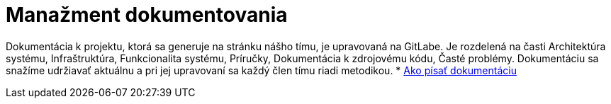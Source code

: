 = Manažment dokumentovania

Dokumentácia k projektu, ktorá sa generuje na stránku nášho tímu, je upravovaná na GitLabe. Je rozdelená na časti
Architektúra systému, Infraštruktúra, Funkcionalita systému, Príručky, Dokumentácia k zdrojovému kódu, Časté problémy.
Dokumentáciu sa snažíme udržiavať aktuálnu a pri jej upravovaní sa každý člen tímu riadi metodikou.
* link:../metodiky/ako_pisat_dokumentaciu.adoc[Ako písať dokumentáciu]
